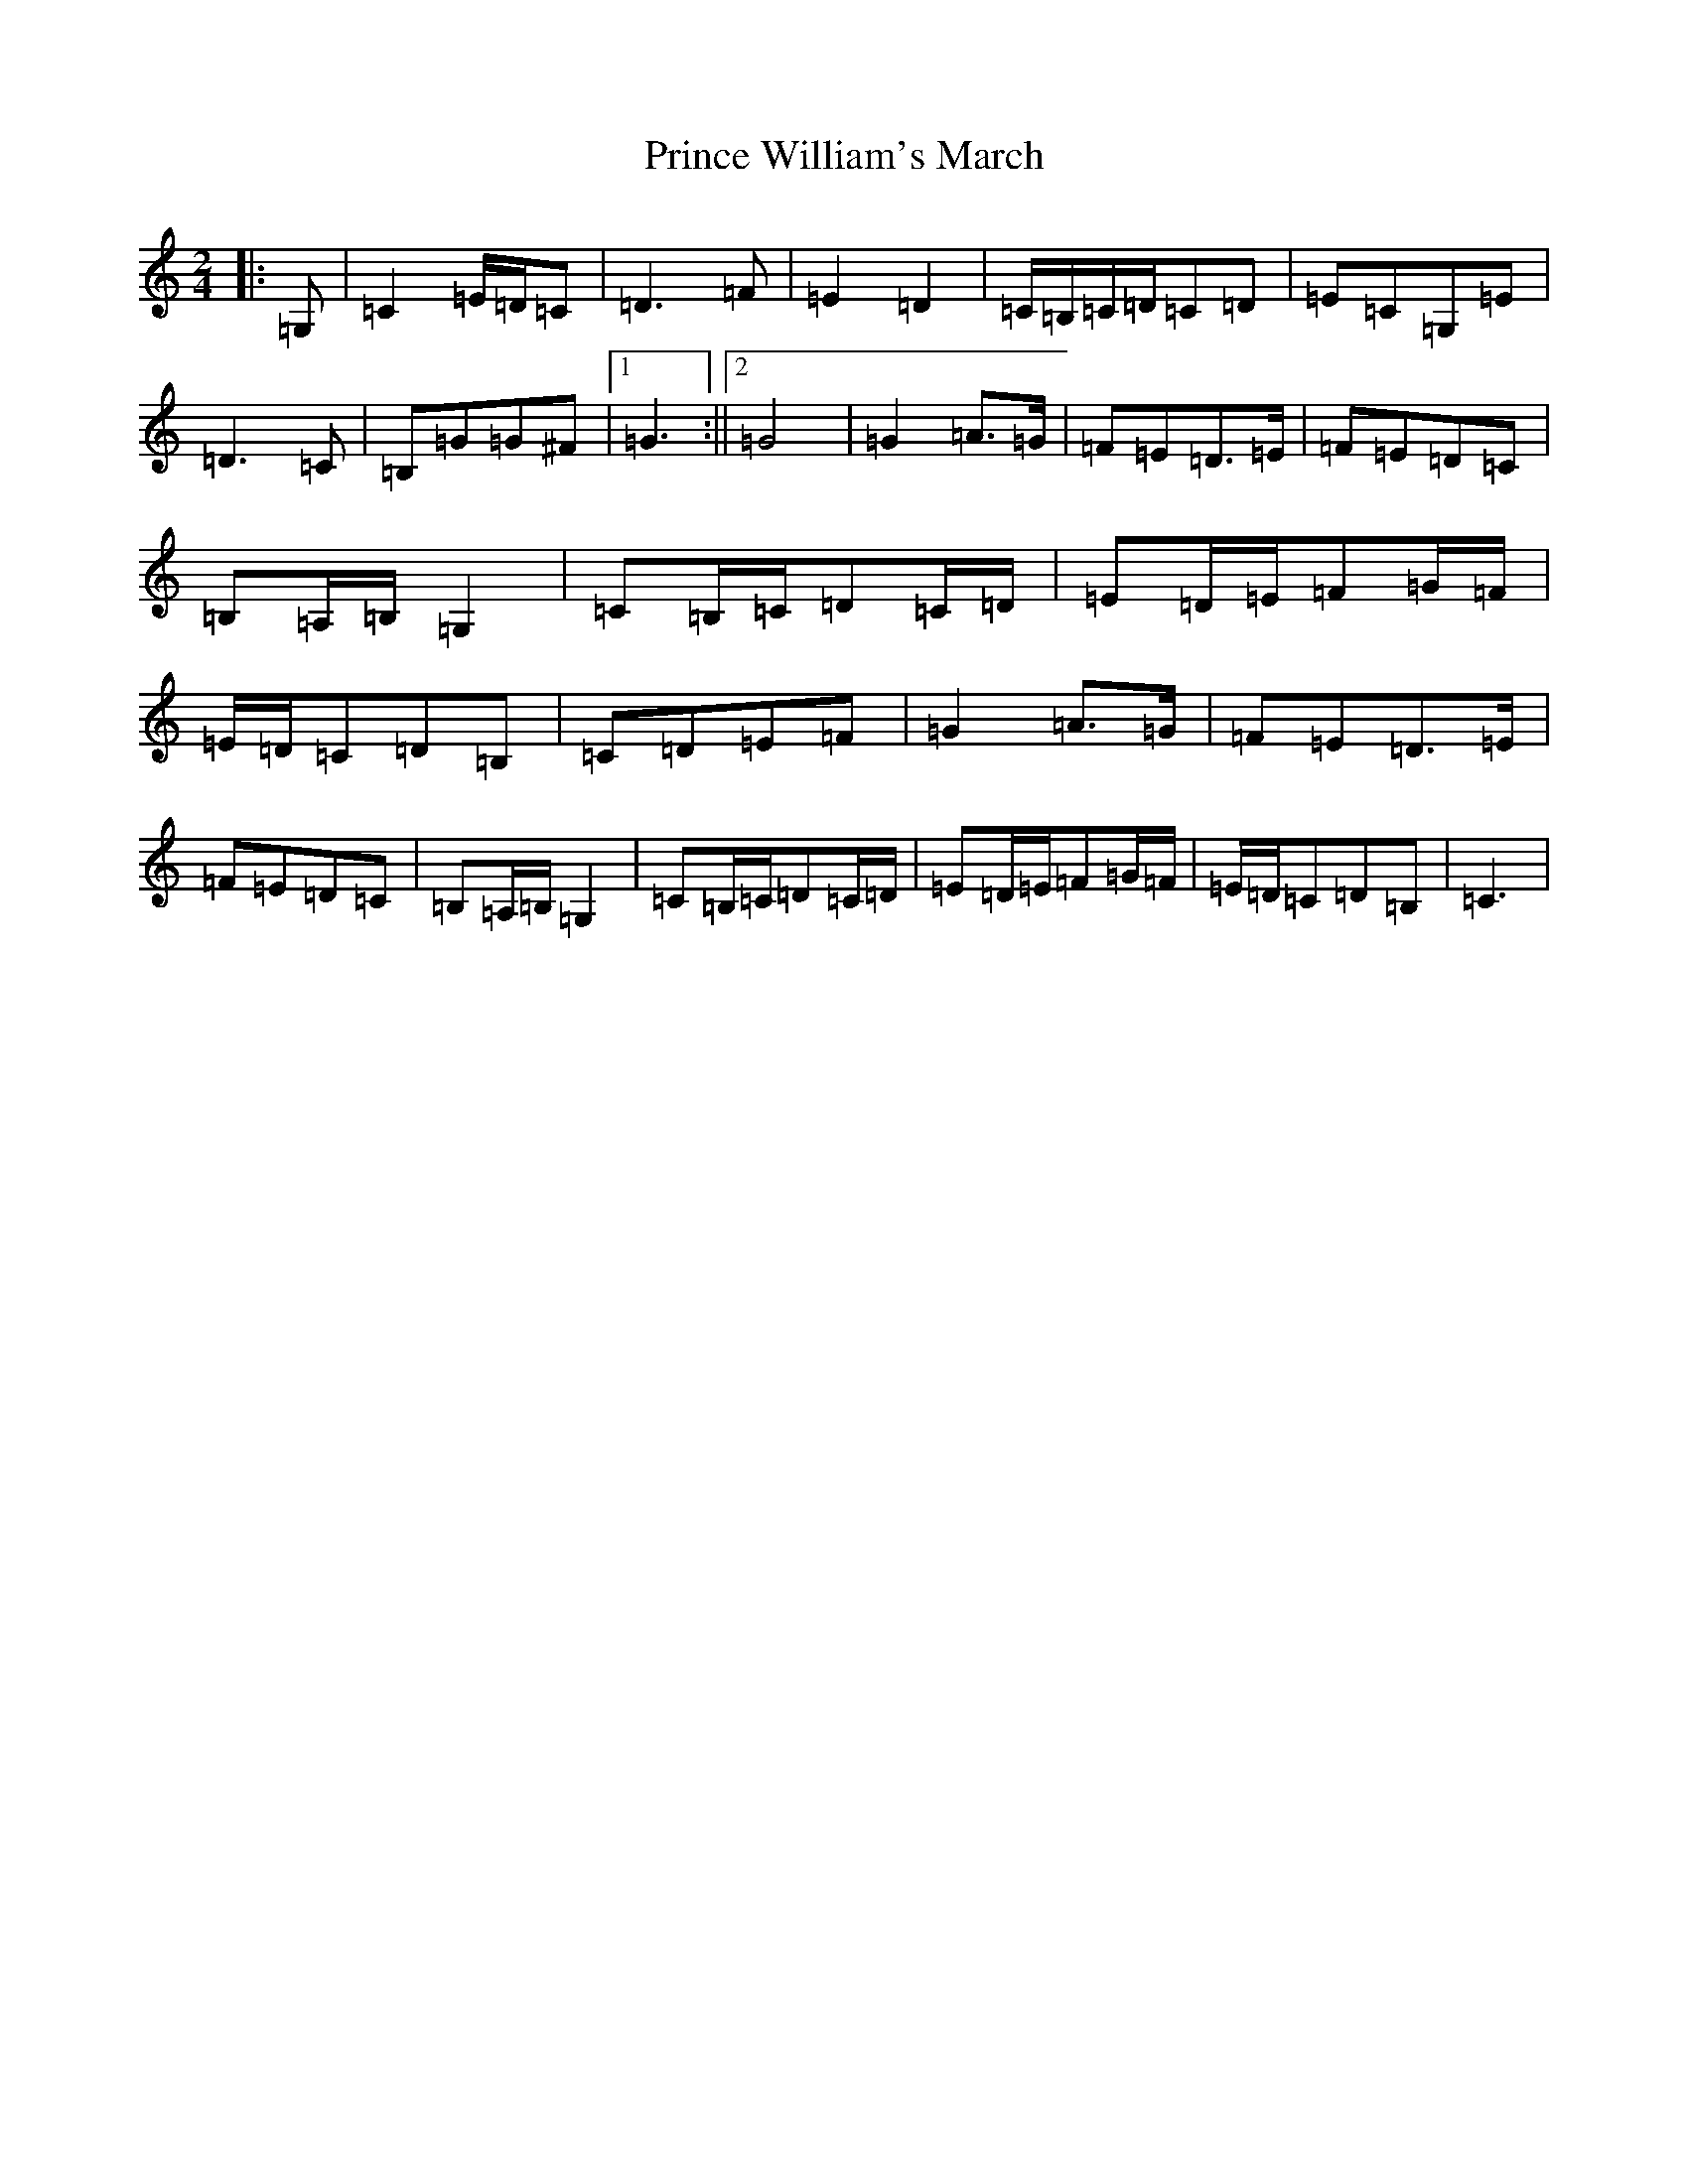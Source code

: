 X: 17467
T: Prince William's March
S: https://thesession.org/tunes/13552#setting23982
R: polka
M:2/4
L:1/8
K: C Major
|:=G,|=C2=E/2=D/2=C|=D3=F|=E2=D2|=C/2=B,/2=C/2=D/2=C=D|=E=C=G,=E|=D3=C|=B,=G=G^F|1=G3:||2=G4|=G2=A>=G|=F=E=D>=E|=F=E=D=C|=B,=A,/2=B,/2=G,2|=C=B,/2=C/2=D=C/2=D/2|=E=D/2=E/2=F=G/2=F/2|=E/2=D/2=C=D=B,|=C=D=E=F|=G2=A>=G|=F=E=D>=E|=F=E=D=C|=B,=A,/2=B,/2=G,2|=C=B,/2=C/2=D=C/2=D/2|=E=D/2=E/2=F=G/2=F/2|=E/2=D/2=C=D=B,|=C3|